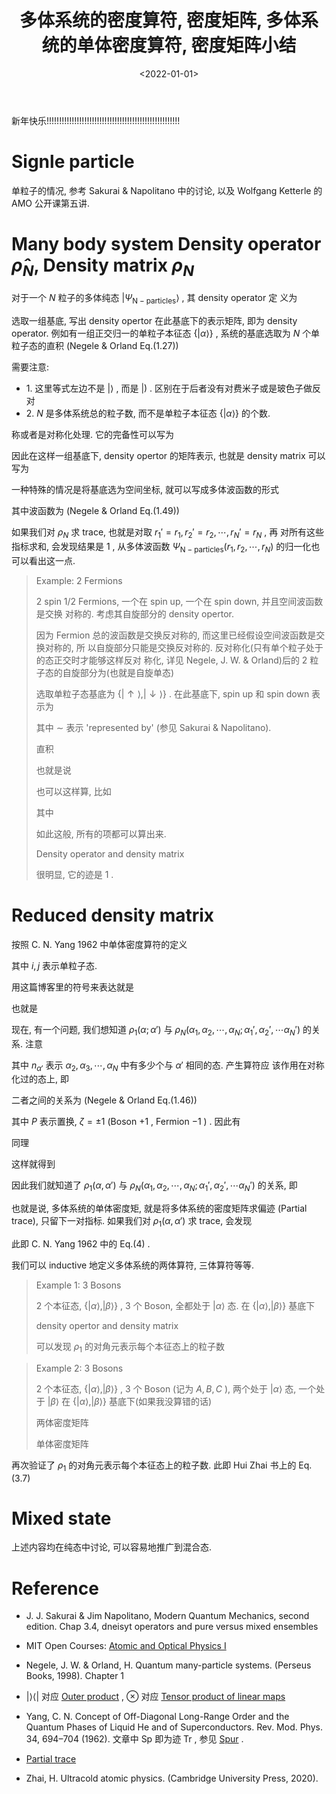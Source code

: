 #+TITLE: 多体系统的密度算符, 密度矩阵, 多体系统的单体密度算符, 密度矩阵小结
#+DATE: <2022-01-01>
#+CATEGORIES: 专业笔记
#+TAGS: density matrix, reduced dnesity matrix
#+HTML: <!-- toc -->
#+HTML: <!-- more -->

新年快乐!!!!!!!!!!!!!!!!!!!!!!!!!!!!!!!!!!!!!!!!!!!!!!!!!!!!!

* Signle particle

单粒子的情况, 参考 Sakurai & Napolitano 中的讨论, 以及 Wolfgang Ketterle 的 AMO
公开课第五讲.

* Many body system Density operator $\hat{\rho}_N$, Density matrix $\rho_N$

对于一个 $N$ 粒子的多体纯态 $|\Psi_{\mathrm{N-particles}}\rangle$ , 其 density operator 定
义为
\begin{align}
\hat{\rho}_N \equiv |\Psi_{\mathrm{N-particles}}\rangle\langle\Psi_{\mathrm{N-particles}}|
\end{align}
选取一组基底, 写出 density opertor 在此基底下的表示矩阵, 即为 density
operator. 例如有一组正交归一的单粒子本征态 $\{| \alpha\rangle\}$ , 系统的基底选取为 $N$ 个单
粒子态的直积 (Negele & Orland Eq.(1.27))
\begin{align}
|\alpha_1 , \alpha_2, \cdots, \alpha_N) \equiv |\alpha_1\rangle \otimes |\alpha_2\rangle \otimes \cdots\otimes |\alpha_N\rangle
\end{align}
需要注意:
- 1. 这里等式左边不是 $|\rangle$ , 而是 $|)$ . 区别在于后者没有对费米子或是玻色子做反
  对
- 2. $N$ 是多体系统总的粒子数, 而不是单粒子本征态 $\{| \alpha\rangle\}$ 的个数.
称或者是对称化处理. 它的完备性可以写为
\begin{align}
\sum_{\alpha_1, \cdots,\alpha_N}|\alpha_1 , \alpha_2, \cdots, \alpha_N) (\alpha_1 , \alpha_2, \cdots, \alpha_N| = 1
\end{align}
因此在这样一组基底下, density opertor 的矩阵表示, 也就是 density matrix 可以写为
\begin{align}
&\rho_N(\alpha_1 , \alpha_2, \cdots, \alpha_N ;\alpha_1' , \alpha_2', \cdots, \alpha_N')\\
=& (\alpha_1 , \alpha_2, \cdots, \alpha_N| \hat{\rho}_N |\alpha_1' , \alpha_2', \cdots, \alpha_N') \\
    =& (\alpha_1 , \alpha_2, \cdots, \alpha_N| \Psi_{\mathrm{N-particles}}\rangle\langle\Psi_{\mathrm{N-particles}}
                      |\alpha_1' , \alpha_2', \cdots, \alpha_N')
\end{align}
一种特殊的情况是将基底选为空间坐标, 就可以写成多体波函数的形式
\begin{align}
 \rho_N(r_1 , r_2, \cdots, r_N ;r_1' , r_2', \cdots, r_N')
= \Psi_{\mathrm{N-particles}}(r_1 , r_2, \cdots, r_N)
   \Psi^{*}_{\mathrm{N-particles}}(r_1' , r_2', \cdots, r_N')
\end{align}
其中波函数为 (Negele & Orland Eq.(1.49))
\begin{align}
\Psi_{\mathrm{N-particles}}(r_1 , r_2, \cdots, r_N)
 = (r_1 , r_2, \cdots, r_N| \Psi_{\mathrm{N-particles}}\rangle
\end{align}
如果我们对 $\rho_N$ 求 trace, 也就是对取 $r_1' = r_1, r_2' = r_2, \cdots, r_N' = r_N$ , 再
对所有这些指标求和, 会发现结果是 $1$ , 从多体波函数
$\Psi_{\mathrm{N-particles}}(r_1 , r_2, \cdots, r_N)$ 的归一化也可以看出这一点.

#+begin_quote
Example: 2 Fermions

$2$ spin $1/2$ Fermions, 一个在 spin up, 一个在 spin down, 并且空间波函数是交换
对称的. 考虑其自旋部分的 density opertor.

因为 Fermion 总的波函数是交换反对称的, 而这里已经假设空间波函数是交换对称的, 所
以自旋部分只能是交换反对称的. 反对称化(只有单个粒子处于的态正交时才能够这样反对
称化, 详见 Negele, J. W. & Orland)后的 $2$ 粒子态的自旋部分为(也就是自旋单态)
\begin{align}
|\Psi_{\mathrm{2-particles}} \rangle
  = \frac{1}{\sqrt{2}}(|\uparrow\rangle \otimes |\downarrow\rangle - |\downarrow\rangle\otimes|\uparrow\rangle)
\end{align}
选取单粒子态基底为 $\{|\uparrow\rangle, |\downarrow\rangle\}$ . 在此基底下, spin up 和 spin down 表示为
\begin{align}
|\uparrow\rangle \sim& \begin{pmatrix} \langle\uparrow|\uparrow\rangle \\\langle\downarrow|\uparrow\rangle  \end{pmatrix}
  = \begin{pmatrix} 1 \\0  \end{pmatrix} \\
|\downarrow\rangle \sim& \begin{pmatrix} \langle\downarrow|\uparrow\rangle \\\langle\downarrow|\uparrow\rangle  \end{pmatrix}
  = \begin{pmatrix} 0 \\1  \end{pmatrix}
\end{align}
其中 $\sim$ 表示 'represented by' (参见 Sakurai & Napolitano).

直积
\begin{align}
|\uparrow \downarrow ) = |\uparrow\rangle \otimes |\downarrow\rangle &\sim \begin{pmatrix} 1 \\0  \end{pmatrix}\otimes
        \begin{pmatrix} 0 \\1  \end{pmatrix}
  = \begin{pmatrix} 1\times 0 \\1\times 1\\ 0\times 0\\0\times 1  \end{pmatrix}
  = \begin{pmatrix} 0 \\1\\  0\\0 \end{pmatrix} \\
|\downarrow \uparrow) = |\downarrow\rangle\otimes|\uparrow\rangle& \sim\begin{pmatrix} 0 \\0\\  1\\0 \end{pmatrix}
\end{align}
也就是说
\begin{align}
|\Psi_{\mathrm{2-particles}} \rangle
  \sim\begin{pmatrix} (\uparrow \uparrow |\Psi_{\mathrm{2-particles}} \rangle\\
                   (\uparrow \downarrow |\Psi_{\mathrm{2-particles}} \rangle\\
                   (\downarrow \uparrow |\Psi_{\mathrm{2-particles}} \rangle\\
                   (\downarrow \downarrow |\Psi_{\mathrm{2-particles}} \rangle
    \end{pmatrix}
=\frac{1}{\sqrt{2}}\left(\begin{pmatrix} 0 \\1\\ 0\\0 \end{pmatrix}
             - \begin{pmatrix} 0 \\ 0 \\ 1\\0  \end{pmatrix}\right)
= \frac{1}{\sqrt{2}}\begin{pmatrix} 0 \\1\\ -1\\0 \end{pmatrix}
\end{align}
也可以这样算, 比如
\begin{align}
(\uparrow \uparrow |\Psi_{\mathrm{2-particles}} \rangle = \langle \uparrow |\otimes \langle\uparrow|\Psi_{\mathrm{2-particles}} \rangle
= \frac{1}{\sqrt{2}} (\langle \uparrow |\otimes \langle\uparrow|)\cdot(|\uparrow\rangle \otimes |\downarrow\rangle - |\downarrow\rangle\otimes|\uparrow\rangle)
\end{align}
其中
\begin{align}
\langle \uparrow |\otimes \langle\uparrow|\cdot|\uparrow\rangle \otimes |\downarrow\rangle = \langle\uparrow|\uparrow \rangle\langle\uparrow|\downarrow\rangle = 0
\end{align}
如此这般, 所有的项都可以算出来.

Density operator and density matrix
\begin{align}
\hat{\rho}_N =& |\Psi_{\mathrm{2-particles}} \rangle\langle\Psi_{\mathrm{2-particles}} |\sim
\rho \\
=&
\frac{1}{2} \begin{pmatrix} 0 \\1\\ -1\\0 \end{pmatrix}
\begin{pmatrix} 0 &1 & -1 &0 \end{pmatrix}
= \frac{1}{2} \begin{pmatrix} 0 & 0 & 0 & 0 \\
                       0& 1 & -1 & 0\\
                       0& -1 & 1 & 0\\
                       0& 0 & 0 & 0 \end{pmatrix}
\end{align}
很明显, 它的迹是 $1$ .
#+end_quote

* Reduced density matrix

按照 C. N. Yang 1962 中单体密度算符的定义
\begin{align}
\langle j | \rho_1 | i\rangle \equiv \mathrm{Sp} \, a_j \rho a_i^{\dagger}
\end{align}
其中 $i, j$ 表示单粒子态.

用这篇博客里的符号来表达就是
\begin{align}
\rho_1(\alpha; \alpha') \equiv \sum_{\alpha_2, \alpha_3,\cdots \alpha_N} (\alpha_2, \alpha_3, \cdots \alpha_N |\hat{a}_{\alpha}
                  \hat{\rho}_N \hat{a}_{\alpha'}^{\dagger}| \alpha_2, \alpha_3, \cdots, \alpha_N)
\end{align}
也就是
\begin{align}
\rho_1(\alpha, \alpha')=& \sum_{\alpha_2, \alpha_3,\cdots \alpha_N}
           (\alpha_2, \alpha_3, \cdots \alpha_N |\hat{a}_{\alpha} |\Psi_{\mathrm{N-particles}}\rangle
           \langle\Psi_{\mathrm{N-particles}}|\hat{a}_{\alpha'}^{\dagger}| \alpha_2, \alpha_3, \cdots, \alpha_N) \\
     =& \langle \Psi_{\mathrm{N-particles}} |\hat{a}_{\alpha'}^{\dagger} \hat{a}_{\alpha}
           | \Psi_{\mathrm{N-particles}}\rangle
\end{align}
现在, 有一个问题, 我们想知道 $\rho_1(\alpha; \alpha')$ 与 $\rho_N(\alpha_1, \alpha_2,\cdots, \alpha_N; \alpha_1',
\alpha_{2}',\cdots \alpha_N')$ 的关系. 注意
\begin{align}
\langle\Psi_{\mathrm{N-particles}}|\hat{a}_{\alpha'}^{\dagger}| \alpha_2, \alpha_3, \cdots, \alpha_N)
\neq \langle\Psi_{\mathrm{N-particles}}|\sqrt{n_{\alpha'} +1}| \alpha', \alpha_2, \alpha_3, \cdots, \alpha_N)
\end{align}
其中 $n_{\alpha'}$ 表示 $\alpha_2, \alpha_3, \cdots, \alpha_N$ 中有多少个与 $\alpha'$ 相同的态. 产生算符应
该作用在对称化过的态上, 即
\begin{align}
\hat{a}_{\alpha'}^{\dagger}| \alpha_2, \alpha_3, \cdots, \alpha_N\rangle = \sqrt{n_{\alpha'} +1}| \alpha', \alpha_2, \alpha_3, \cdots, \alpha_N\rangle
\end{align}
二者之间的关系为 (Negele & Orland Eq.(1.46))
\begin{align}
|\alpha_1, \alpha_2, \alpha_3, \cdots, \alpha_N\rangle = \frac{1}{\sqrt{N! \prod_\alpha n_{\alpha}!}}
  \sum_P\zeta^P |\alpha_{P1} , \alpha_{P2}, \alpha_{P3}, \cdots , \alpha_{PN} )
\end{align}
其中 $P$ 表示置换, $\zeta = \pm 1$ (Boson $+1$ , Fermion $-1$ ) . 因此有
\begin{align}
   &\langle\Psi_{\mathrm{N-particles}}| \alpha_1, \alpha_2, \alpha_3, \cdots, \alpha_N\rangle \\
  =& \frac{1}{\sqrt{N! \prod_\alpha n_{\alpha}!}}
  \sum_P\zeta^P\langle\Psi_{\mathrm{N-particles}}|\alpha_{P1} , \alpha_{P2}, \alpha_{P3}, \cdots , \alpha_{PN}) \\
=& \frac{1}{\sqrt{N! \prod_\alpha n_{\alpha}!}}
  \sum_P\zeta^P\cdot \zeta^P\langle\Psi_{\mathrm{N-particles}}|\alpha_{1} , \alpha_{2}, \alpha_{3}, \cdots , \alpha_{N}) \\
=& \frac{1}{\sqrt{N! \prod_\alpha n_{\alpha}!}}
  N! \langle\Psi_{\mathrm{N-particles}}|\alpha_{1} , \alpha_{2}, \alpha_{3}, \cdots , \alpha_{N}) \\
=& \sqrt{\frac{N!}{ \prod_\alpha n_{\alpha}!}}
  \langle\Psi_{\mathrm{N-particles}}|\alpha_{1} , \alpha_{2}, \alpha_{3}, \cdots , \alpha_{N})
\end{align}
同理
\begin{align}
   &\langle\Psi_{\mathrm{N-particles}}| \alpha_1, \alpha_2, \alpha_3, \cdots, \alpha_N\rangle \\
=&\langle\Psi_{\mathrm{N-particles}}|\frac{1}{\sqrt{n_{\alpha_1}}}\hat{a}^{\dagger}_{\alpha_1} |\alpha_2, \alpha_3, \cdots, \alpha_N\rangle \\
=& \frac{1}{\sqrt{n_{\alpha_1}}}\sqrt{\frac{(N - 1)!}{\frac{1}{n_{\alpha_1}} \prod_\alpha n_{\alpha}!}}
  \langle\Psi_{\mathrm{N-particles}}|\hat{a}^{\dagger}_{\alpha_1}|\alpha_{2}, \alpha_{3}, \cdots , \alpha_{N}) \\
=& \sqrt{\frac{(N - 1)!}{ \prod_\alpha n_{\alpha}!}}
   \langle\Psi_{\mathrm{N-particles}}|\hat{a}^{\dagger}_{\alpha_1}|\alpha_{2}, \alpha_{3}, \cdots , \alpha_{N})
\end{align}
这样就得到
\begin{align}
\sqrt{N}\langle\Psi_{\mathrm{N-particles}}|\alpha_{1} , \alpha_{2}, \alpha_{3}, \cdots , \alpha_{N})
= \langle\Psi_{\mathrm{N-particles}}|\hat{a}^{\dagger}_{\alpha_1}|\alpha_{2}, \alpha_{3}, \cdots , \alpha_{N})
\end{align}

因此我们就知道了  $\rho_1(\alpha, \alpha')$ 与 $\rho_N(\alpha_1, \alpha_2,\cdots, \alpha_N; \alpha_1',
\alpha_{2}',\cdots \alpha_N')$ 的关系, 即
\begin{align}
\rho_1(\alpha; \alpha') =& \sum_{\alpha_2, \alpha_3,\cdots \alpha_N}
           (\alpha_2, \alpha_3, \cdots \alpha_N |\hat{a}_{\alpha} |\Psi_{\mathrm{N-particles}}\rangle
           \langle\Psi_{\mathrm{N-particles}}|\hat{a}_{\alpha'}^{\dagger}| \alpha_2, \alpha_3, \cdots, \alpha_N) \\
  = & N \sum_{\alpha_2, \alpha_3,\cdots \alpha_N}
           (\alpha, \alpha_2, \alpha_3, \cdots \alpha_N |\Psi_{\mathrm{N-particles}}\rangle
           \langle\Psi_{\mathrm{N-particles}}|\alpha', \alpha_2, \alpha_3, \cdots, \alpha_N) \\
  = & N \sum_{\alpha_2, \alpha_3,\cdots \alpha_N} \rho_N(\alpha, \alpha_2,\cdots, \alpha_N; \alpha', \alpha_{2},\cdots \alpha_N)
\end{align}
也就是说, 多体系统的单体密度矩, 就是将多体系统的密度矩阵求偏迹 (Partial trace),
只留下一对指标. 如果我们对 $\rho_1(\alpha, \alpha')$ 求 trace, 会发现
\begin{align}
\sum_{\alpha} \rho_1(\alpha; \alpha) = N
\end{align}
此即 C. N. Yang 1962 中的 Eq.(4) .

我们可以 inductive 地定义多体系统的两体算符, 三体算符等等.

#+begin_quote
Example 1: 3 Bosons

$2$ 个本征态, $\{|\alpha\rangle , |\beta\rangle\}$ , 3 个 Boson, 全都处于 $|\alpha\rangle$ 态. 在 $\{|\alpha\rangle
, |\beta\rangle\}$ 基底下
\begin{align}
|\Psi_{\mathrm{3-particles}} \rangle &= \frac{1}{\sqrt{3! 3!}} \cdot 3! |\alpha, \alpha, \alpha) \\
  &\sim (1, 0, 0, 0, 0, 0, 0, 0)^T
\end{align}
density opertor and density matrix
\begin{align}
\hat{\rho}_3 \sim \begin{pmatrix}
            1 & 0 & 0 & 0 & 0 & 0 & 0 & 0 \\
            0 & 0 & 0 & 0 & 0 & 0 & 0 & 0 \\
            0 & 0 & 0 & 0 & 0 & 0 & 0 & 0 \\
            0 & 0 & 0 & 0 & 0 & 0 & 0 & 0 \\
            0 & 0 & 0 & 0 & 0 & 0 & 0 & 0 \\
            0 & 0 & 0 & 0 & 0 & 0 & 0 & 0 \\
            0 & 0 & 0 & 0 & 0 & 0 & 0 & 0 \\
            0 & 0 & 0 & 0 & 0 & 0 & 0 & 0
           \end{pmatrix}
\end{align}

\begin{align}
\hat{\rho}_1 \sim 3  \begin{pmatrix}
            1 & 0\\
            0 & 0\\
         \end{pmatrix}
\end{align}
可以发现 $\rho_1$ 的对角元表示每个本征态上的粒子数
#+end_quote

#+begin_quote
Example 2: 3 Bosons

$2$ 个本征态, $\{|\alpha\rangle , |\beta\rangle\}$ , 3 个 Boson (记为 $A, B, C$ ), 两个处于 $|\alpha\rangle$ 态,
一个处于 $|\beta\rangle$ 在 $\{|\alpha\rangle , |\beta\rangle\}$ 基底下(如果我没算错的话)
\begin{align}
\hat{\rho}_3 \sim\rho_3=  \frac{2!}{3!}\begin{pmatrix}
            0 & 0 & 0 & 0 & 0 & 0 & 0 & 0 \\
            0 & 1 & 1 & 0 & 1 & 0 & 0 & 0 \\
            0 & 1 & 1 & 0 & 1 & 0 & 0 & 0 \\
            0 & 0 & 0 & 0 & 0 & 0 & 0 & 0 \\
            0 & 1 & 1 & 0 & 1 & 0 & 0 & 0 \\
            0 & 0 & 0 & 0 & 0 & 0 & 0 & 0 \\
            0 & 0 & 0 & 0 & 0 & 0 & 0 & 0 \\
            0 & 0 & 0 & 0 & 0 & 0 & 0 & 0
           \end{pmatrix}
\end{align}
两体密度矩阵
\begin{align}
\hat{\rho}_2 \sim\rho_2 = 3(3-1)\mathrm{Tr}_C\rho_{3}
          = 3(3-1)\frac{2!}{3!}\begin{pmatrix}
            1 & 0 & 0 & 0 \\
            0 & 1 & 1 & 0 \\
            0 & 1 & 1 & 0 \\
            0 & 0 & 0 & 0 \\
           \end{pmatrix}
\end{align}
单体密度矩阵
\begin{align}
\hat{\rho}_1 \sim\rho_1 = 3\mathrm{Tr}_{BC}\rho_{3}
          = 3\frac{2!}{3!}\begin{pmatrix}
            2 & 0 \\
            0 & 1 \\
           \end{pmatrix}
\end{align}
#+end_quote
再次验证了 $\rho_1$ 的对角元表示每个本征态上的粒子数. 此即 Hui Zhai 书上的 Eq.(3.7)
\begin{align}
\rho(\vec{r}, \vec{r}') = \sum_i N_i \psi_i^{*} (\vec{r}) \psi_i(\vec{r}')
\end{align}


* Mixed state

上述内容均在纯态中讨论, 可以容易地推广到混合态.

* Reference

- J. J. Sakurai & Jim Napolitano, Modern Quantum Mechanics, second edition. Chap
  3.4, dneisyt operators and pure versus mixed ensembles

- MIT Open Courses: [[https://ocw.mit.edu/courses/physics/8-421-atomic-and-optical-physics-i-spring-2014/][Atomic and Optical Physics I]]

- Negele, J. W. & Orland, H. Quantum many-particle systems. (Perseus Books,
  1998). Chapter 1

- $|\rangle\langle|$ 对应 [[eww:https://en.wikipedia.org/wiki/Outer_product][Outer product]] , $\otimes$ 对应 [[https://en.wikipedia.org/wiki/Tensor_product][Tensor product of linear maps]]

- Yang, C. N. Concept of Off-Diagonal Long-Range Order and the Quantum Phases of
  Liquid He and of Superconductors. Rev. Mod. Phys. 34, 694–704 (1962). 文章中
  $\mathrm{Sp}$ 即为迹 $\mathrm{Tr}$ , 参见 [[https://de.wikipedia.org/wiki/Spur_(Mathematik)][Spur]] .

- [[https://en.wikipedia.org/wiki/Partial_trace][Partial trace]]

- Zhai, H. Ultracold atomic physics. (Cambridge University Press, 2020).

